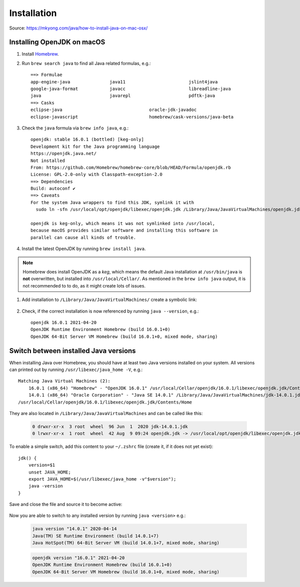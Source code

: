 Installation
============
Source: https://mkyong.com/java/how-to-install-java-on-mac-osx/

Installing OpenJDK on macOS
---------------------------
#. Install `Homebrew`_.
#. Run ``brew search java`` to find all Java related formulas, e.g.::

    ==> Formulae
    app-engine-java               java11                        jslint4java
    google-java-format            javacc                        libreadline-java
    java                          javarepl                      pdftk-java
    ==> Casks
    eclipse-java                                 oracle-jdk-javadoc
    eclipse-javascript                           homebrew/cask-versions/java-beta

#. Check the ``java`` formula via ``brew info java``, e.g.::

    openjdk: stable 16.0.1 (bottled) [keg-only]
    Development kit for the Java programming language
    https://openjdk.java.net/
    Not installed
    From: https://github.com/Homebrew/homebrew-core/blob/HEAD/Formula/openjdk.rb
    License: GPL-2.0-only with Classpath-exception-2.0
    ==> Dependencies
    Build: autoconf ✔
    ==> Caveats
    For the system Java wrappers to find this JDK, symlink it with
      sudo ln -sfn /usr/local/opt/openjdk/libexec/openjdk.jdk /Library/Java/JavaVirtualMachines/openjdk.jdk

    openjdk is keg-only, which means it was not symlinked into /usr/local,
    because macOS provides similar software and installing this software in
    parallel can cause all kinds of trouble.

#. Install the latest OpenJDK by running ``brew install java``.

.. note::

    Homebrew does install OpenJDK as a *keg*, which means the default Java installation
    at ``/usr/bin/java`` is **not** overwritten, but installed into ``/usr/local/Cellar/``.
    As mentioned in the ``brew info java`` output, it is not recommended to to do,
    as it might create lots of issues.

#. Add installation to ``/Library/Java/JavaVirtualMachines/`` create a symbolic link:

    .. prompt:: bash

        sudo ln -sfn /usr/local/opt/openjdk/libexec/openjdk.jdk /Library/Java/JavaVirtualMachines/openjdk.jdk

#. Check, if the correct installation is now referenced by running ``java --version``, e.g.::

    openjdk 16.0.1 2021-04-20
    OpenJDK Runtime Environment Homebrew (build 16.0.1+0)
    OpenJDK 64-Bit Server VM Homebrew (build 16.0.1+0, mixed mode, sharing)

Switch between installed Java versions
--------------------------------------
When installing Java over Homebrew, you should have at least two Java versions installed on your system.
All versions can printed out by running ``/usr/libexec/java_home -V``, e.g.::

    Matching Java Virtual Machines (2):
        16.0.1 (x86_64) "Homebrew" - "OpenJDK 16.0.1" /usr/local/Cellar/openjdk/16.0.1/libexec/openjdk.jdk/Contents/Home
        14.0.1 (x86_64) "Oracle Corporation" - "Java SE 14.0.1" /Library/Java/JavaVirtualMachines/jdk-14.0.1.jdk/Contents/Home
    /usr/local/Cellar/openjdk/16.0.1/libexec/openjdk.jdk/Contents/Home

They are also located in ``/Library/Java/JavaVirtualMachines`` and can be called like this:

    .. prompt:: bash

        ls -ls /Library/Java/JavaVirtualMachines

    .. code-block:: none

        0 drwxr-xr-x  3 root  wheel  96 Jun  1  2020 jdk-14.0.1.jdk
        0 lrwxr-xr-x  1 root  wheel  42 Aug  9 09:24 openjdk.jdk -> /usr/local/opt/openjdk/libexec/openjdk.jdk

To enable a simple switch, add this content to your ``~/.zshrc`` file (create it, if it does not yet exist)::

    jdk() {
        version=$1
        unset JAVA_HOME;
        export JAVA_HOME=$(/usr/libexec/java_home -v"$version");
        java -version
    }

Save and close the file and source it to become active:

    .. prompt:: bash

        source ~/.zhsrc

Now you are able to switch to any installed version by running ``java <version>`` e.g.:

    .. prompt:: bash

        jdk 14

    .. code-block:: none

        java version "14.0.1" 2020-04-14
        Java(TM) SE Runtime Environment (build 14.0.1+7)
        Java HotSpot(TM) 64-Bit Server VM (build 14.0.1+7, mixed mode, sharing)

    .. prompt:: bash

        jdk 16

    .. code-block:: none

        openjdk version "16.0.1" 2021-04-20
        OpenJDK Runtime Environment Homebrew (build 16.0.1+0)
        OpenJDK 64-Bit Server VM Homebrew (build 16.0.1+0, mixed mode, sharing)

.. _Homebrew: https://brew.sh/